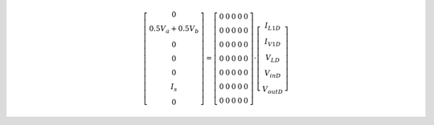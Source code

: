 .. math::

    \left[\begin{matrix}0\\0.5 V_{a} + 0.5 V_{b}\\0\\0\\0\\I_{s}\\0\end{matrix}\right]=\left[\begin{matrix}0 & 0 & 0 & 0 & 0\\0 & 0 & 0 & 0 & 0\\0 & 0 & 0 & 0 & 0\\0 & 0 & 0 & 0 & 0\\0 & 0 & 0 & 0 & 0\\0 & 0 & 0 & 0 & 0\\0 & 0 & 0 & 0 & 0\end{matrix}\right]\cdot \left[\begin{matrix}I_{L1 D}\\I_{V1 D}\\V_{L D}\\V_{in D}\\V_{out D}\end{matrix}\right]

